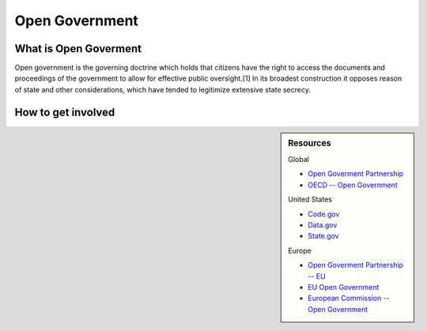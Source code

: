 
***************
Open Government
***************

What is Open Goverment
======================

Open government is the governing doctrine which holds that citizens have the right to access the documents and proceedings of the government to allow for effective public oversight.[1] In its broadest construction it opposes reason of state and other considerations, which have tended to legitimize extensive state secrecy.

How to get involved
===================

.. sidebar:: Resources

   Global

   - `Open Goverment Partnership <https://www.opengovpartnership.org>`__
   - `OECD -- Open Government <http://www.oecd.org/gov/open-government.htm>`__

   United States

   - `Code.gov <https://code.gov/>`__
   - `Data.gov <https://www.data.gov/>`__
   - `State.gov <https://www.state.gov/open/>`__

   Europe

   - `Open Goverment Partnership -- EU <https://www.opengovpartnership.org/tag/european-union>`__
   - `EU Open Government <http://www.eu-opengovernment.eu/>`__
   - `European Commission -- Open Government <https://ec.europa.eu/digital-single-market/en/open-government>`__
